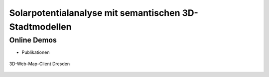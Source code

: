 .. index:: Solarpotentialanalyse

###############################################################################
Solarpotentialanalyse mit semantischen 3D-Stadtmodellen
###############################################################################


*******************************************************************************
Online Demos
*******************************************************************************



* Publikationen


.. figure:: ../../img/webcl-dresden.jpg
  :width: 90 %
  :align: center
  :target: target url
  :name: webcl_solar

  3D-Web-Map-Client Dresden
